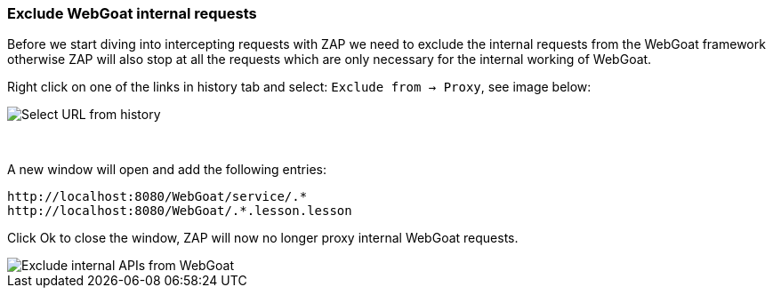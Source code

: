 === Exclude WebGoat internal requests

Before we start diving into intercepting requests with ZAP we need to exclude the internal requests from the WebGoat
framework otherwise ZAP will also stop at all the requests which are only necessary for the internal working of WebGoat.

Right click on one of the links in history tab and select: `Exclude from -> Proxy`, see image below:

image::images/zap_exclude.png[Select URL from history,style="lesson-image"]

{nbsp}

A new window will open and add the following entries:

```
http://localhost:8080/WebGoat/service/.*
http://localhost:8080/WebGoat/.*.lesson.lesson
```

Click Ok to close the window, ZAP will now no longer proxy internal WebGoat requests.


image::images/zap_exclude_url.png[Exclude internal APIs from WebGoat,style="lesson-image"]



